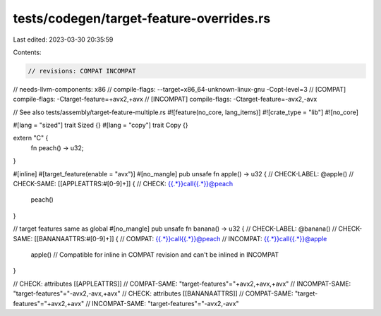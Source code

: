 tests/codegen/target-feature-overrides.rs
=========================================

Last edited: 2023-03-30 20:35:59

Contents:

.. code-block:: rs

    // revisions: COMPAT INCOMPAT
// needs-llvm-components: x86
// compile-flags: --target=x86_64-unknown-linux-gnu -Copt-level=3
// [COMPAT] compile-flags: -Ctarget-feature=+avx2,+avx
// [INCOMPAT] compile-flags: -Ctarget-feature=-avx2,-avx

// See also tests/assembly/target-feature-multiple.rs
#![feature(no_core, lang_items)]
#![crate_type = "lib"]
#![no_core]


#[lang = "sized"]
trait Sized {}
#[lang = "copy"]
trait Copy {}

extern "C" {
    fn peach() -> u32;
}

#[inline]
#[target_feature(enable = "avx")]
#[no_mangle]
pub unsafe fn apple() -> u32 {
// CHECK-LABEL: @apple()
// CHECK-SAME: [[APPLEATTRS:#[0-9]+]] {
// CHECK: {{.*}}call{{.*}}@peach
    peach()
}

// target features same as global
#[no_mangle]
pub unsafe fn banana() -> u32 {
// CHECK-LABEL: @banana()
// CHECK-SAME: [[BANANAATTRS:#[0-9]+]] {
// COMPAT: {{.*}}call{{.*}}@peach
// INCOMPAT: {{.*}}call{{.*}}@apple
    apple() // Compatible for inline in COMPAT revision and can't be inlined in INCOMPAT
}

// CHECK: attributes [[APPLEATTRS]]
// COMPAT-SAME: "target-features"="+avx2,+avx,+avx"
// INCOMPAT-SAME: "target-features"="-avx2,-avx,+avx"
// CHECK: attributes [[BANANAATTRS]]
// COMPAT-SAME: "target-features"="+avx2,+avx"
// INCOMPAT-SAME: "target-features"="-avx2,-avx"


